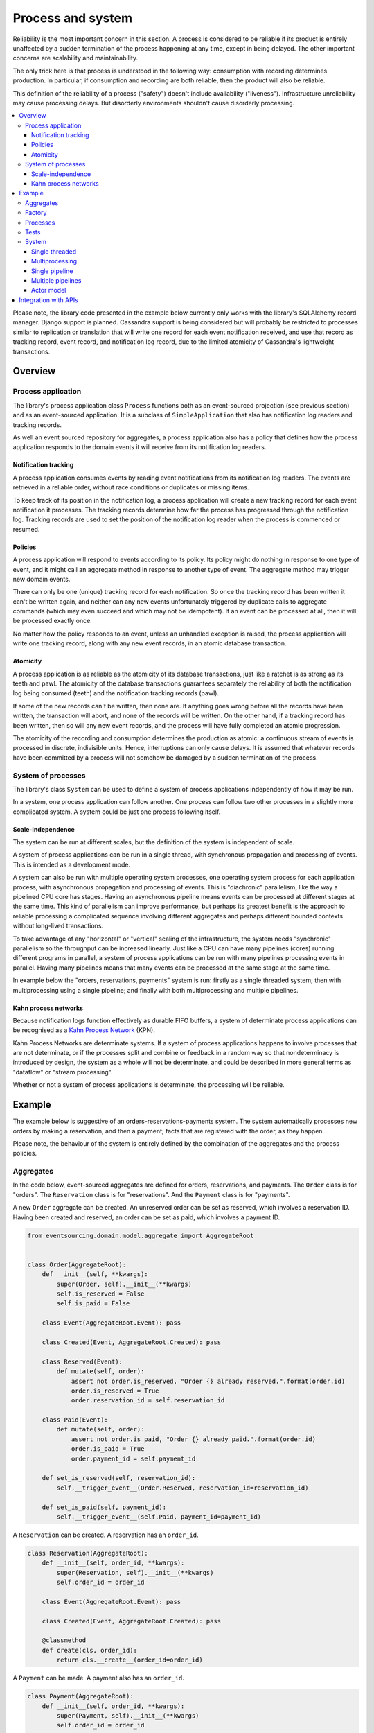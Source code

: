 ==================
Process and system
==================

Reliability is the most important concern in this section. A process is considered to
be reliable if its product is entirely unaffected by a sudden termination of the process
happening at any time, except in being delayed. The other important concerns are
scalability and maintainability.

The only trick here is that process is understood in the following way: consumption with
recording determines production. In particular, if consumption and recording are both
reliable, then the product will also be reliable.

This definition of the reliability of a process ("safety") doesn't include availability
("liveness"). Infrastructure unreliability may cause processing delays. But disorderly
environments shouldn't cause disorderly processing.


.. To limit this discussion even further, any programming errors in the policies or
.. aggregates of a process that may inadvertently define pathological behaviour are
.. considered to be a separate concern.

.. contents:: :local:


Please note, the library code presented in the example below currently only works
with the library's SQLAlchemy record manager. Django support is planned. Cassandra
support is being considered but will probably be restricted to processes similar
to replication or translation that will write one record for each event notification
received, and use that record as tracking record, event record, and notification
log record, due to the limited atomicity of Cassandra's lightweight transactions.


Overview
========

Process application
-------------------

The library's process application class ``Process`` functions both as an
event-sourced projection (see previous section) and as an event-sourced
application. It is a subclass of ``SimpleApplication`` that also has
notification log readers and tracking records.

As well an event sourced repository for aggregates, a process application
also has a policy that defines how the process application responds to the
domain events it will receive from its notification log readers.


Notification tracking
~~~~~~~~~~~~~~~~~~~~~

A process application consumes events by reading event notifications from its notification
log readers. The events are retrieved in a reliable order, without race conditions or
duplicates or missing items.

To keep track of its position in the notification log, a process application will create
a new tracking record for each event notification it processes. The tracking records
determine how far the process has progressed through the notification log. Tracking
records are used to set the position of the notification log reader when the process
is commenced or resumed.


Policies
~~~~~~~~

A process application will respond to events according to its policy. Its policy might
do nothing in response to one type of event, and it might call an aggregate method in
response to another type of event. The aggregate method may trigger new domain events.

There can only be one (unique) tracking record for each notification.
So once the tracking record has been written it can't be written again, and neither can
any new events unfortunately triggered by duplicate calls to aggregate commands (which
may even succeed and which may not be idempotent). If an event can be processed at all,
then it will be processed exactly once.

No matter how the policy responds to an event, unless an unhandled exception is raised,
the process application will write one tracking record, along with any new event records,
in an atomic database transaction.


Atomicity
~~~~~~~~~

A process application is as reliable as the atomicity of its database transactions,
just like a ratchet is as strong as its teeth and pawl. The atomicity of the
database transactions guarantees separately the reliability of both the notification
log being consumed (teeth) and the notification tracking records (pawl).

If some of the new records can't be written, then none are. If anything goes wrong
before all the records have been written, the transaction will abort, and none of
the records will be written. On the other hand, if a tracking record has been written,
then so will any new event records, and the process will have fully completed an atomic
progression.

The atomicity of the recording and consumption determines the production as atomic:
a continuous stream of events is processed in discrete, indivisible units. Hence,
interruptions can only cause delays. It is assumed that whatever records have been
committed by a process will not somehow be damaged by a sudden termination of the
process.


System of processes
-------------------

The library's class ``System`` can be used to
define a system of process applications independently of how it may be run.

In a system, one process application can follow another. One process can
follow two other processes in a slightly more complicated system. A system
could be just one process following itself.


Scale-independence
~~~~~~~~~~~~~~~~~~

The system can be run at different scales, but the definition of the system is
independent of scale.

A system of process applications can be run in a single thread, with synchronous propagation
and processing of events. This is intended as a development mode.

A system can also be run with multiple operating system processes, one operating
system process for each application process, with asynchronous propagation and
processing of events. This is "diachronic" parallelism, like the way a pipelined CPU core
has stages. Having an asynchronous pipeline means events can be processed at different
stages at the same time. This kind of parallelism can improve performance, but perhaps its
greatest benefit is the approach to reliable processing a complicated sequence involving
different aggregates and perhaps different bounded contexts without long-lived transactions.

To take advantage of any "horizontal" or "vertical" scaling of the infrastructure, the system
needs "synchronic" parallelism so the throughput can be increased linearly. Just like a CPU
can have many pipelines (cores) running different programs in parallel, a system of process
applications can be run with many pipelines processing events in parallel. Having many pipelines
means that many events can be processed at the same stage at the same time.

In example below the "orders, reservations, payments" system is run: firstly
as a single threaded system; then with multiprocessing using a single pipeline;
and finally with both multiprocessing and multiple pipelines.

Kahn process networks
~~~~~~~~~~~~~~~~~~~~~

Because notification logs function effectively as durable FIFO buffers, a system of
determinate process applications can be recognised as a `Kahn Process Network
<https://en.wikipedia.org/wiki/Kahn_process_networks>`__ (KPN).

Kahn Process Networks are determinate systems. If a system of process applications
happens to involve processes that are not determinate, or if the processes split and
combine or feedback in a random way so that nondeterminacy is introduced by design,
the system as a whole will not be determinate, and could be described in more general
terms as "dataflow" or "stream processing".

Whether or not a system of process applications is determinate, the processing will
be reliable.

.. If persistence were optional, this design could be used for high-performance applications
.. which would be understood to be less durable. Data could be streamed out asynchronously
.. and still stored atomically but after the processing notifications are available.
.. Resuming could then go back several steps, and perhaps a signal could be sent so
.. downstream restarts from an earlier step. Or maybe the new repeat processing could
.. be ignored by downstream, having already processed those items.


.. Refactoring
.. ~~~~~~~~~~~

.. Todo: Something about moving from a single process application to two. Migrate
.. aggregates by replicating those events from the notification log, and just carry
.. on.


Example
=======

The example below is suggestive of an orders-reservations-payments system.
The system automatically processes new orders by making a reservation, and
then a payment; facts that are registered with the order, as they happen.

Please note, the behaviour of the system is entirely defined by the
combination of the aggregates and the process policies.


Aggregates
----------

In the code below, event-sourced aggregates are defined for orders, reservations,
and payments. The ``Order`` class is for "orders". The ``Reservation`` class is
for "reservations". And the ``Payment`` class is for "payments".

A new ``Order`` aggregate can be created. An unreserved order
can be set as reserved, which involves a reservation
ID. Having been created and reserved, an order can be
set as paid, which involves a payment ID.

.. code:: python

    from eventsourcing.domain.model.aggregate import AggregateRoot


    class Order(AggregateRoot):
        def __init__(self, **kwargs):
            super(Order, self).__init__(**kwargs)
            self.is_reserved = False
            self.is_paid = False

        class Event(AggregateRoot.Event): pass

        class Created(Event, AggregateRoot.Created): pass

        class Reserved(Event):
            def mutate(self, order):
                assert not order.is_reserved, "Order {} already reserved.".format(order.id)
                order.is_reserved = True
                order.reservation_id = self.reservation_id

        class Paid(Event):
            def mutate(self, order):
                assert not order.is_paid, "Order {} already paid.".format(order.id)
                order.is_paid = True
                order.payment_id = self.payment_id

        def set_is_reserved(self, reservation_id):
            self.__trigger_event__(Order.Reserved, reservation_id=reservation_id)

        def set_is_paid(self, payment_id):
            self.__trigger_event__(self.Paid, payment_id=payment_id)


A ``Reservation`` can be created. A reservation has an ``order_id``.

.. code:: python

    class Reservation(AggregateRoot):
        def __init__(self, order_id, **kwargs):
            super(Reservation, self).__init__(**kwargs)
            self.order_id = order_id

        class Event(AggregateRoot.Event): pass

        class Created(Event, AggregateRoot.Created): pass

        @classmethod
        def create(cls, order_id):
            return cls.__create__(order_id=order_id)


A ``Payment`` can be made. A payment also has an ``order_id``.

.. code:: python

    class Payment(AggregateRoot):
        def __init__(self, order_id, **kwargs):
            super(Payment, self).__init__(**kwargs)
            self.order_id = order_id

        class Event(AggregateRoot.Event): pass

        class Created(Event, AggregateRoot.Created): pass

        @classmethod
        def create(self, order_id):
            return self.__create__(order_id=order_id)

Factory
-------

The orders factory ``create_new_order()`` is decorated with the ``@retry`` decorator,
to be resilient against both concurrency conflicts and any operational errors.

.. code:: python

    from eventsourcing.domain.model.decorators import retry
    from eventsourcing.exceptions import OperationalError, RecordConflictError

    @retry((OperationalError, RecordConflictError), max_attempts=10, wait=0.01)
    def create_new_order():
        order = Order.__create__()
        order.__save__()
        return order.id

.. Todo: Raise and catch ConcurrencyError instead of RecordConflictError (convert somewhere
.. or just raise ConcurrencyError when there is a record conflict?).

As shown in previous sections, the behaviours of this domain model can be fully tested
with simple test cases, without involving any other components.


Processes
---------

Process applications have a policy, that responds to domain events by executing commands.

In the code below, the Reservations process responds to new orders, by creating a
reservation. The Orders process responds to new reservations, by setting an order
as reserved. The Payments process responds when as order is reserved, by making a payment. The
Orders process responds to new payments, by setting an order as paid.

.. code:: python

    from eventsourcing.application.process import Process


    class Orders(Process):
        persist_event_type=Order.Created

        def policy(self, repository, event):
            if isinstance(event, Reservation.Created):
                # Set the order as reserved.
                order = repository[event.order_id]
                assert not order.is_reserved
                order.set_is_reserved(event.originator_id)

            elif isinstance(event, Payment.Created):
                # Set the order as paid.
                order = repository[event.order_id]
                assert not order.is_paid
                order.set_is_paid(event.originator_id)


When called, a process policy is given a ``repository`` and an ``event``. Always
use the given repository to access existing aggregates, so that changes and causal
dependencies can be automatically detected by the process application. In other words,
don't use ``self.repository``. The ``Process`` gives the policy a wrapped version of
its repository, so it can detect which aggregates were used, and which were changed.

.. code:: python

    from time import sleep


    class Reservations(Process):
        def policy(self, repository, event):
            if isinstance(event, Order.Created):
                # Create a reservation.
                sleep(0.5)
                return Reservation.create(order_id=event.originator_id)

Policies should normally return new aggregates to the caller, but do not need to return
existing aggregates that have been accessed or changed.

.. code:: python

    class Payments(Process):
        def policy(self, repository, event):
            if isinstance(event, Order.Reserved):
                # Create a payment.
                sleep(0.5)
                return Payment.create(order_id=event.originator_id)


Please note, the ``__save__()`` method of aggregates should never be called in a process policy,
because pending events from both new and changed aggregates will be automatically collected by
the process application after its ``policy()`` method has returned. To be reliable, a process
application needs to commit all the event records atomically with a tracking record, and calling
``__save__()`` will instead commit new events in a separate transaction.


Tests
-----

Process policies are easy to test.

In the orders policy test below, an existing order is marked as reserved because
a reservation was created.

.. code:: python

    from uuid import uuid4

    def test_orders_policy():

        # Prepare fake repository with a real Order aggregate.
        fake_repository = {}

        order = Order.__create__()
        fake_repository[order.id] = order

        # Check order is not reserved.
        assert not order.is_reserved

        # Process reservation created.
        with Orders() as process:

            event = Reservation.Created(originator_id=uuid4(), originator_topic='', order_id=order.id)
            process.policy(repository=fake_repository, event=event)

        # Check order is reserved.
        assert order.is_reserved


    # Run the test.
    test_orders_policy()

In the payments policy test below, a new payment is created because an order was reserved.

.. code:: python

    def test_payments_policy():

        # Prepare fake repository with a real Order aggregate.
        fake_repository = {}

        order = Order.__create__()
        fake_repository[order.id] = order

        # Check policy creates payment whenever order is reserved.
        event = Order.Reserved(originator_id=order.id, originator_version=1)

        with Payments() as process:
            payment = process.policy(repository=fake_repository, event=event)
            assert isinstance(payment, Payment), payment
            assert payment.order_id == order.id


    # Run the test.
    test_payments_policy()

It isn't necessary to return changed aggregates for testing purposes. The test
will already have a reference to the aggregate, since it will have constructed
the aggregate before passing it to the policy, so the test will already be in a
good position to check that already existing aggregates are changed by the policy
as expected. The test gives a ``fake_repository`` to the policy, which contains
the ``order`` aggregate expected by the policy.

.. To explain a little bit, in normal use, when new events are retrieved
.. from an upstream notification log, the ``policy()`` method is called by the
.. ``call_policy()`` method of the ``Process`` class. The ``call_policy()`` method wraps
.. the process application's aggregate repository with a wrapper that detects which
.. aggregates are used by the policy, and calls the ``policy()`` method with the events
.. and the wrapped repository. New aggregates returned by the policy are appended
.. to this list. New events are collected from this list of aggregates by getting
.. any (and all) pending events. The records are then committed atomically with the
.. tracking record. Calling ``__save__()`` will avoid the new events being included
.. in this mechanism and will spoil the reliability of the process. As a rule, don't
.. ever call the ``__save__()`` method of new or changed aggregates in a process
.. application policy. And always use the given ``repository`` to retrieve aggregates,
.. rather than the original process application's repository (``self.repository``)
.. which doesn't detect which aggregates were used when your policy was called.

System
------

A system can be defined as a network of processes that follow each other.

In this example, the orders and the reservations processes follow
each other. Also the payments and the orders processes follow each
other. There is no direct relationship between reservations and payments.

.. code:: python

    from eventsourcing.application.process import System


    system = System(
        (Orders, Reservations, Orders, Payments, Orders),
    )

Although a process class can appear many times, there will only be one
instance of each process in the system, however each process may
follow more than one process.

The library's ``System`` class is constructed with sequences of
process classes. For example, sequence (A, B, C) shows that B
follows A, and C follows B. The sequence (A, A) shows that A
follows A. The sequence (A, B, A) shows that B follows A, and
A follows B. The sequences ((A, B, A), (A, C, A)) is equivalent
to (A, B, A, C, A).

Please note, aggregates are segregated within an application. Each
application can only access from its repository the aggregates it
has created. For example, an order aggregate created by the orders
process will not be available in the repositories of the reservations
and the payments applications.

Application state is only propagated between process applications
in a system through notification logs. If one application could
use the aggregates of another application, processing could produce
different results at different times, and in consequence the process
wouldn't be reliable.

In this system, the Orders process, specifically the Order aggregate
combined with the Orders process policy, is more or less equivalent to
"saga", or "process manager", or "workflow", in that it effectively
controls a sequence of steps involving other bounded contexts and
other aggregates, steps that would otherwise perhaps be controlled with a
"long-lived transaction".

.. Except for the definition and implementation of process,
.. there are no special concepts or components. There are only policies and
.. aggregates and events, and the way they are processed in a process application.
.. There isn't a special mechanism that provides reliability despite the rest
.. of the system, each aggregate is equally capable of functioning as a saga object,
.. every policy is capable of functioning as a process manager or workflow.
.. There doesn't need to be a special mechanism for coding compensating
.. transactions. If required, a failure (e.g. to create a payment) can be
.. coded as an event that can processed to reverse previous steps (e.g.
.. to cancel a reservation).


Single threaded
~~~~~~~~~~~~~~~

If the ``system`` object is used as a context manager, the process
applications will be setup to work in the current process. Events
will be processed with a single thread of execution, with synchronous
handling of prompts, so that policies effectively call each other
recursively. This avoids concurrency and is useful when developing
and testing a system of process applications.

In the code below, the ``system`` object is used as a context manager.
In that context, a new order is created.

.. code:: python

    with system:
        # Create new Order aggregate.
        order_id = create_new_order()

        # Check the order is reserved and paid.
        repository = system.orders.repository
        assert repository[order_id].is_reserved
        assert repository[order_id].is_paid

The system responds by making a reservation and a payment, facts that are registered
with the order. Everything happens synchronously, in a single thread, so by the time
the ``create_new_order()`` factory has returned, the system has already processed the
order, which can be retrieved from the "orders" repository.

The process applications above could be run in different threads (not
yet implemented).


Multiprocessing
~~~~~~~~~~~~~~~

The example below shows the system of process applications running in
different processes on the same node, using the library's ``Multiprocess``
class, which uses Python's ``multiprocessing`` library.

Running the system with multiple operating system processes means the five steps
for processing an order in this example happen concurrently, so that as the payment
is made for one order, the another order might get reserved, whilst a third order is at
the same time created.

With operating system processes, each can run a loop that begins by making a
call to messaging infrastructure for prompts pushed from upstream via messaging
infrastructure. Prompts can be responded to immediately by pulling new
notifications. If the call to get new prompts times out, any new notifications
from upstream notification logs can be pulled anyway, so that the notification
log is effectively polled at a regular interval. The ``Multiprocess`` class
happens to use Redis publish-subscribe to push prompts.

The process applications could all use the same single database, or they
could each use their own database. If the process applications were using
different databases, upstream notification logs would need to be presented
in an API, so that downstream could pull notifications using a remote
notification log object (as discussed in a previous section).

.. (For those concerned about having too much data in the relational database, it
.. would be possible to expand capacity by: replicating events from the relational
.. database to a more scalable distributed database; changing the event store to
.. read older events from the distributed database if the relational database doesn't
.. have those events, and then removing older events and older snapshots from the
.. relational database. Snapshotting could be configured to avoid getting
.. events from the distributed database for normal operations. The relational database
.. could than have a relatively constant  volume of data. Following the analogy
.. with CPUs, the relational database might correspond to the L2 cache, and the
.. distributed database might correspond to the L3 cache. Please note, this idea
.. isn't currently implemented in the library.)

In this example, the process applications use a MySQL database, but it works just
as well with PostgreSQL.

.. code:: python

    import os

    os.environ['DB_URI'] = 'mysql+pymysql://root:@127.0.0.1/eventsourcing'
    #os.environ['DB_URI'] = 'postgresql://username:password@localhost:5432/eventsourcing'


Single pipeline
~~~~~~~~~~~~~~~

Before starting the system's operating system processes, let's create a new order aggregate.
The Orders process is constructed so that any ``Order.Created`` events published by the
``create_new_order()`` factory will be persisted.

.. code:: python

    from eventsourcing.application.simple import SimpleApplication

    with Orders(setup_tables=True) as app:

        # Create a new order.
        order_id = create_new_order()

        # Check new order exists in the repository.
        assert order_id in app.repository


.. Todo: Command logging process application, that is presented
.. as being suitable for use in both a multi-threaded Web
.. application server, and a worker queue processing stuff, the
.. worker or the Web application instance could have their commands
.. distributed across pipelines in a system at random. The command
.. logging process could do that. A command could be the name of a
.. method on the process application object, and it could have args
.. used to call the method. An actor could be used to send a message,
.. and the actor ID could be included in the command, so that when
.. a response is created (how?), the request actor could be sent
.. a message, so clients get a blocking call that doesn't involve polling.

The MySQL database tables were created by the code above, because the ``Orders`` process
was constructed with ``setup_tables=True``, which is by default ``False`` in the ``Process``
class.

The code below uses the library's ``Multiprocess`` class to run the ``system``.
It will start one operating system process for each process application, which
gives three child operating system processes.


.. code:: python

    from eventsourcing.application.multiprocess import Multiprocess

    multiprocess = Multiprocess(system)


The operating system processes are started by using the ``multiprocess``
object as a context manager. It calls ``start()`` on entry and ``close()``
on exit.

The process applications read their upstream notification logs when they
start, so the ``Order.Created`` event is picked up and processed, causing
the flow through the system. Wait for the results by polling the aggregate state.

.. code:: python

    import time

    if __name__ == '__main__':

        with Orders() as app, multiprocess:

            retries = 50
            while not app.repository[order_id].is_reserved:
                time.sleep(0.1)
                retries -= 1
                assert retries, "Failed set order.is_reserved"

            while retries and not app.repository[order_id].is_paid:
                time.sleep(0.1)
                retries -= 1
                assert retries, "Failed set order.is_paid"


.. Because the orders are created with a second instance of the ``Orders`` process
.. application, rather than e.g. a command process application that is followed
.. by the orders process, there will be contention and conflicts writing to the
.. orders process notification log. The example was designed to cause this contention,
.. and the ``@retry`` decorator was applied to the ``create_new_order()`` factory, so
.. when conflicts are encountered, the operation will be retried and will most probably
.. eventually succeed. For the same reason, the same ``@retry``  decorator is applied
.. the ``run()`` method of the library class ``Process``. Contention is managed successfully
.. with this approach.
..
.. Todo: Change this to use a command logging process application, and have the Orders process follow it.

Multiple pipelines
~~~~~~~~~~~~~~~~~~

The system can be run with many pipelines. With many pipelines, many events can
be processed at the same time by each process in the system.

In the example below, there are five pipelines and three process applications, which
gives fifteen child operating system processes. All fifteen operating system processes
will share the same database. It would be possible to run the system with e.g. pipelines
0-7 on one machine, pipelines 8-15 on another machine, and so on.

.. code:: python

    from eventsourcing.utils.uuids import uuid_from_pipeline_name

    num_pipelines = 5

    pipeline_ids = [uuid_from_pipeline_name(i) for i in range(num_pipelines)]


Below, twenty-five orders are created in each of the five pipelines, giving one hundred and
twenty-five orders in total. Please note, when creating the new aggregates, the Orders
process application needs to be told which pipeline to use.
.. Todo: Replace with command process?

.. code:: python

    if __name__ == '__main__':

        with Orders() as app, Multiprocess(system, pipeline_ids=pipeline_ids):

            # Create new orders.
            order_ids = []
            num_orders_per_pipeline = 25

            for _ in range(num_orders_per_pipeline):
                for pipeline_id in pipeline_ids:
                    app.change_pipeline(pipeline_id)

                    order_id = create_new_order()
                    order_ids.append(order_id)


            # Wait for orders to be reserved and paid.
            retries = 10 + 10 * num_orders_per_pipeline * len(pipeline_ids)
            for i, order_id in enumerate(order_ids):

                while not app.repository[order_id].is_reserved:
                    time.sleep(0.1)
                    retries -= 1
                    assert retries, "Failed set order.is_reserved {} ({})".format(order_id, i)

                while retries and not app.repository[order_id].is_paid:
                    time.sleep(0.1)
                    retries -= 1
                    assert retries, "Failed set order.is_paid ({})".format(i)

..            # Calculate timings from event timestamps.
..            orders = [app.repository[oid] for oid in order_ids]
..            min_created_on = min([o.__created_on__ for o in orders])
..            max_created_on = max([o.__created_on__ for o in orders])
..            max_last_modified = max([o.__last_modified__ for o in orders])
..            create_duration = max_created_on - min_created_on
..            duration = max_last_modified - min_created_on
..            rate = len(order_ids) / float(duration)
..            period = 1 / rate
..            print("Orders created rate: {:.1f} order/s".format((len(order_ids) - 1) / create_duration))
..            print("Orders processed: {} orders in {:.3f}s at rate of {:.1f} "
..                  "orders/s, {:.3f}s each".format((len(order_ids) - 1), duration, rate, period))
..
..            # Print min, average, max duration.
..            durations = [o.__last_modified__ - o.__created_on__ for o in orders]
..            print("Min order processing time: {:.3f}s".format(min(durations)))
..            print("Mean order processing time: {:.3f}s".format(sum(durations) / len(durations)))
..            print("Max order processing time: {:.3f}s".format(max(durations)))

.. In this example, there are no causal dependencies between events in different pipelines.
.. Causal dependencies between events in different pipelines could be detected and used to
.. synchronise the processing of pipelines downstream, so that downstream processing of one
.. pipeline can wait for an event to be processed in another. The causal dependencies could
.. be automatically inferred by detecting the originator ID and version of aggregates as they
.. are retrieved from the wrapped repository. If the dependencies were notified in a different
.. pipeline, the originator ID and version could be included in the new notification, so that
.. downstream can wait for the causal dependencies to be processed before processing the
.. causally dependent notification. In case there are many dependencies, only the highest
.. notification of each pipeline would need to be included. Including causal dependencies
.. within the pipeline would allow the pipeline to be processed in parallel to the extent
.. that events aren't causally dependent on the immediately preceding events in the same
.. notification log. (Causal dependencies not implemented, yet.)

.. Todo: Causal dependencies.

.. Since the above policy ``sleep(0.5)`` statements ensure each order takes at least one second
.. to process, so varying the number of pipelines and the number of orders demonstrates
.. even on a machine with few cores (e.g. my laptop) that processing is truly
.. concurrent both across the process applications and across the pipelines of the
.. system. (The total processing time for a batch of orders tends towards the duration
.. of the longest step, multiplied by the size of the batch, divided by the number of
.. pipelines. So the maximum rate of a system is the number of pipelines divided by
.. the duration of the longest step. Obviously, the minimum processing time for a single
.. order, its total latecy, is equal to the sum of the durations of each step regardless
.. of the batch size or the number of pipelines.)

.. Without the ``sleep(0.5)`` statements, the system with its five-step process can process
.. on my small laptop about twenty-five orders per second per pipeline, approximately 40ms
.. for each order, with min and average order processing times of approximately 100ms and
.. 150ms for the five steps. The atomic database transaction code takes about 4ms from opening
.. the transaction in Python to closing the session in Python. So it seems there is room for
.. improving performance in future versions of the library.

.. Most business applications process less than one command per second. However, to process spikes
.. in the demand without spikes in latency, or if continuous usage gives ten or a hundred
.. times more commands per second, then the number of pipelines could be increased accordingly.
.. On "Amazon Prime Day" in 2016, Amazon Inc. sold an estimated 636 items per second.
.. Eventually with this design, the database would limit throughput. But since the operations
.. are pipelined, the database could be scaled vertically (more cores and memory) in proportion
.. to the number of pipelines.

The work of increasing the number of pipelines, and starting new operating system
processes, could be automated. Also, the cluster scaling could be automated, and
processes distributed automatically across the cluster. Actor model seems like a
good foundation for such automation.


.. Todo: Make option to send event as prompt. Change Process to use event passed as prompt.

.. There are other ways in which the reliability could be relaxed. Persistence could be
.. optional. ...

Actor model
~~~~~~~~~~~

An Actor model library, such as `Thespian Actor Library
<https://github.com/kquick/Thespian>`__, could be used to run
a pipelined system of process applications as actors.

A system actor could start an actor for each pipeline-stage
when its address is requested, or otherwise make sure there is
one running actor for each process application-pipeline.

Actor processes could be automatically distributed across a cluster. The
cluster could auto-scale according to CPU usage (or perhaps network usage).
New nodes could run a container that begins by registering with the actor
system, (unless there isn't one, when it begins an election to become leader?)
and the actor system could run actors on it, reducing the load on other nodes.

Prompts from one process application-pipeline could be sent to another
as actor messages, rather than with a publish-subscribe service. The address
could be requested from the system, and the prompt sent directly.

To aid development and testing, actors could run without any
parallelism, for example with the "simpleSystemBase" actor
system in Thespian.

Partitioning of the system could be automated with actors. A system actor
(started how? leader election? Kubernetes configuration?) could increase or
decrease the number of system pipelines, according to the rate at which events
are being added to the system command process, compared to the known (or measured)
rate at which commands can be processed by the system. If there are too many actors
dying from lack of work, then to reduce latency of starting an actor for each event
(extreme case), the number of pipelines could be reduced, so that there are enough
events to keep actors alive. If there are fewer pipelines than nodes, then some nodes
will have nothing to do, and can be easily removed from the cluster. A machine that
continues to run an actor could be more forcefully removed by killing the remaining
actors and restarting them elsewhere. Maybe heartbeats could be used to detect
when an actor has been killed and needs restarting? Maybe it's possible to stop
anything new from being started on a machine, so that it can eventually be removed
without force.


.. However, it seems that actors aren't a very reliable way of propagating application
.. state. The reason is that actor frameworks will not, in a single atomic transaction,
.. remove an event from its inbox, and also store new domain events, and also write
.. to another actor's inbox. Hence, for any given message that has been received, one
.. or two of those things could happen whilst the other or others do not.
..
.. For example what happens when the actor suddenly terminates after a new domain event
.. has been stored but before the event can be sent as a message? Will the message never be sent?
.. If the actor records which messages have been sent, what if the actor suddenly terminates after
.. the message is sent but before the sending could be recorded? Will there be a duplicate?
..
.. Similarly, if normally a message is removed from an actor's inbox and then new domain
.. event records are made, what happens if the actor suddenly terminates before the new
.. domain event records can be committed?
..
.. If something goes wrong after one thing has happened but before another thing
.. has happened, resuming after a breakdown will cause duplicates or missing items
.. or a jumbled sequence. It is hard to understand how this situation can be made reliable.
..
.. And if a new actor is introduced after the application has been generating events
.. for a while, how does it catch up? If there is a separate way for it to catch up,
.. switching over to receive new events without receiving duplicates or missing events
.. or stopping the system seems like a hard problem.
..
.. In some applications, reliability may not be required, for example with some
.. analytics applications. But if reliability does matter, if accuracy if required,
.. remedies such as resending and deduplication, and waiting and reordering, seem
.. expensive and complicated and slow. Idempotent operations are possible but it
.. is a restrictive approach. Even with no infrastructure breakdowns, sending messages
.. can overrun unbounded buffers, and if the buffers are bounded, then write will block.
.. The overloading can be remedied by implementing back-pressure, for which a standard
.. has been written.
..
.. Even if durable FIFO channels were used to send messages between actors, which would
.. be quite slow relative to normal actor message sending, unless the FIFO channels were
.. written in the same atomic transaction as the stored event records, and removing the
.. received event from the in-box, in other words, the actor framework and the event
.. sourcing framework were intimately related, the process wouldn't be reliable.
..
.. Altogether, this collection of issues and remedies seems exciting at first but mostly
.. inhibits confidence that the actor model offers a simple, reliable, and maintainable
.. approach to propagating the state of an application. It seems like a unreliable
.. approach for projecting the state of an event sourced application, and therefore cannot
.. be the basis of a reliable system that processes domain events by generating other
.. domain events. Most of the remedies each seem much more complicated than the notification
.. log approach implemented in this library.
..
.. It may speed a system to send events as messages, and if events are sent as messages
.. and they happen to be received in the correct order, they can be consumed in that way,
.. which should save reading new events from the database, and will therefore help to
.. avoid the database bottlenecking event propagation, and also races if the downstream
.. process is reading notifications from a lagging database replica. But if new events are generated
.. and stored because older events are being processed, then to be reliable, to underwrite the
.. unreliability of sending messages, the process must firstly produce reliable
.. records, before optionally sending the events as prompts. It is worth noting that sending
.. events as prompts loads the messaging system more heavily that just sending empty prompts,
.. so unless the database is a bottleneck for reading events, then sending events as
.. messages might slow down the system (sending events is slower than sending empty prompts
.. when using multiprocessing and Redis on a laptop).
..
.. The low-latency of sending messages can be obtained by pushing empty prompts. Prompts could
.. be rate limited, to avoid overloading downstream processes, which wouldn't involve any loss
.. in the delivery of events to downstream processes. The high-throughput of sending events as
.. messages directly between actors could help avoid database bandwidth problems. But in case
.. of any disruption to the sequence, high-accuracy in propagating a sequence of events can be
.. obtained, in the final resort if not the first, by pulling events from a notification log.

Although propagating application state by sending events as messages with actors doesn't
seem to offer a reliable way of projecting the state of an event-sourced application, actors
do seem like a great way of orchestrating a system of event-sourced process applications. The "based
on physics" thing seems to fit well with infrastructure, which is inherently imperfect.
We just don't need by default to instantiate unbounded nondeterminism for every concern
in the system. But since actors can fail and be restarted automatically, and since a process
application needs to be run by something. it seems that an actor and process process
applications-pipelines go well together. The process appliation-actor idea seems like a
much better idea that the aggregate-actor idea. Perhaps aggregates could also usefully be actors,
but an adapter would need to be coded to process messages as commands, to return pending events as
messages, and so on, to represent themselves as message, and so on. It can help to have many
threads running consecutively through an aggregate, especially readers. The consistency of the
aggregate state is protected with optimistic concurrency control. Wrapping an aggregate as
an actor won't speed things up, unless the actor is persistent, which uses resources. Aggregates
could be cached inside the process application-pipeline, especially if it is know that they will
probably be reused.

.. Todo: Method to fastforward an aggregate, by querying for and applying new events?

(Running a system of process applications with actors is not yet implemented in the library.)


Todo: Actor model deployment of system.


Integration with APIs
=====================

Integration with systems that present a server API or otherwise need to
be sent messages (rather than using notification logs), can be integrated by
responding to events with a policy that uses a client to call the API or
send a message. However, if there is a breakdown during the API call, or
before the tracking record is written, then to avoid failing to make the call,
it may happen that the call is made twice. If the call is not idempotent,
and is not otherwise guarded against duplicate calls, there may be consequences
to making the call twice, and so the situation cannot really be described as reliable.

If the server response is asynchronous, any callbacks that the server will make
could be handled by calling commands on aggregates. If callbacks might be retried,
perhaps because the handler crashes after successfully calling a command but before
returning successfully to the caller, unless the callbacks are also tracked (with
exclusive tracking records written atomically with new event and notification records)
the aggregate commands will need to be idempotent, or otherwise guarded against duplicate
callbacks. Such an integration could be implemented as a separate "push-API adapter"
process, and it might be useful to have a generic implementation that can be reused,
with documentation describing how to make such an integration reliable, however the
library doesn't currently have any such adapter process classes or documentation.


.. Todo: Have a simpler example that just uses one process,
.. instantiated without subclasses. Then defined these processes
.. as subclasses, so they can be used in this example, and then
.. reused in the operating system processes.

.. Todo: "Instrument" the tracking records (with a notification log?) so we can
.. measure how far behind downstream is processing events from upstream.

.. Todo: Maybe a "splitting" process that has two applications, two
.. different notification logs that can be consumed separately.

.. Todo: It would be possible for the tracking records of one process to
.. be presented as notification logs, so an upstream process
.. pull information from a downstream process about its progress.
.. This would allow upstream to delete notifications that have
.. been processed downstream, and also perhaps the event records.
.. All tracking records except the last one can be removed. If
.. processing with multiple threads, a slightly longer history of
.. tracking records may help to block slow and stale threads from
.. committing successfully. This hasn't been implemented in the library.

.. Todo: Something about deleting old tracking records automatically.
